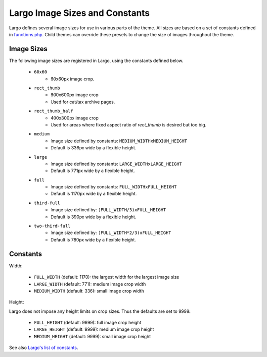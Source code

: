 Largo Image Sizes and Constants
===============================

Largo defines several image sizes for use in various parts of the theme. All sizes are based on a set of constants defined in `functions.php <../api/functions.html>`_. Child themes can override these presets to change the size of images throughout the theme.

Image Sizes
-----------

The following image sizes are registered in Largo, using the constants defined below.

  - ``60x60``
      - 60x60px image crop.
  - ``rect_thumb``
      - 800x600px image crop
      - Used for cat/tax archive pages.
  - ``rect_thumb_half``
      - 400x300px image crop
      - Used for areas where fixed aspect ratio of `rect_thumb` is desired but too big.
  - ``medium``
      - Image size defined by constants: ``MEDIUM_WIDTHxMEDIUM_HEIGHT``
      - Default is 336px wide by a flexible height.
  - ``large``
      - Image size defined by constants: ``LARGE_WIDTHxLARGE_HEIGHT``
      - Default is 771px wide by a flexible height.
  - ``full``
      - Image size defined by constants: ``FULL_WIDTHxFULL_HEIGHT``
      - Default is 1170px wide by a flexible height.
  - ``third-full``
      - Image size defined by: ``(FULL_WIDTH/3)xFULL_HEIGHT``
      - Default is 390px wide by a flexible height.
  - ``two-third-full``
      - Image size defined by: ``(FULL_WIDTH*2/3)xFULL_HEIGHT``
      - Default is 780px wide by a flexible height.

Constants
---------

Width:

  - ``FULL_WIDTH`` (default: 1170): the largest width for the largest image size
  - ``LARGE_WIDTH`` (default: 771): medium image crop width
  - ``MEDIUM_WIDTH`` (default: 336): small image crop width

Height:

Largo does not impose any height limits on crop sizes. Thus the defaults are set to 9999.

  - ``FULL_HEIGHT`` (default: 9999): full image crop height
  - ``LARGE_HEIGHT`` (default: 9999): medium image crop height
  - ``MEDIUM_HEIGHT`` (default: 9999): small image crop height

See also `Largo's list of constants <constants.html>`_.
